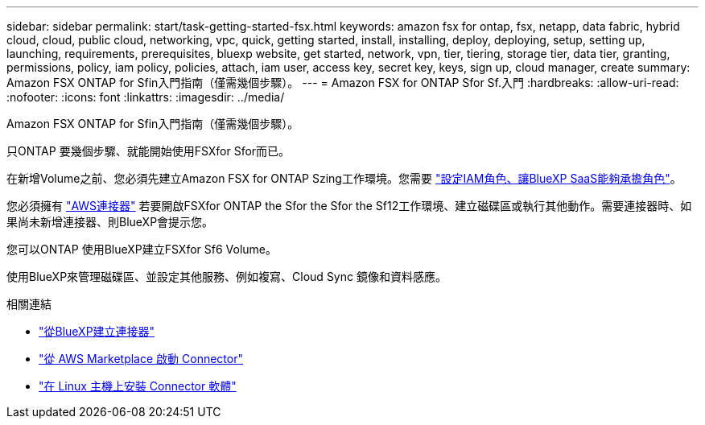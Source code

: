 ---
sidebar: sidebar 
permalink: start/task-getting-started-fsx.html 
keywords: amazon fsx for ontap, fsx, netapp, data fabric, hybrid cloud, cloud, public cloud, networking, vpc, quick, getting started, install, installing, deploy, deploying, setup, setting up, launching, requirements, prerequisites, bluexp website, get started, network, vpn, tier, tiering, storage tier, data tier, granting, permissions, policy, iam policy, policies, attach, iam user, access key, secret key, keys, sign up, cloud manager, create 
summary: Amazon FSX ONTAP for Sfin入門指南（僅需幾個步驟）。 
---
= Amazon FSX for ONTAP Sfor Sf.入門
:hardbreaks:
:allow-uri-read: 
:nofooter: 
:icons: font
:linkattrs: 
:imagesdir: ../media/


[role="lead"]
Amazon FSX ONTAP for Sfin入門指南（僅需幾個步驟）。

只ONTAP 要幾個步驟、就能開始使用FSXfor Sfor而已。

[role="quick-margin-para"]
在新增Volume之前、您必須先建立Amazon FSX for ONTAP Szing工作環境。您需要 link:../requirements/task-setting-up-permissions-fsx.html["設定IAM角色、讓BlueXP SaaS能夠承擔角色"]。

[role="quick-margin-para"]
您必須擁有 https://docs.netapp.com/us-en/cloud-manager-setup-admin/task-creating-connectors-aws.html["AWS連接器"^] 若要開啟FSXfor ONTAP the Sfor the Sfor the Sf12工作環境、建立磁碟區或執行其他動作。需要連接器時、如果尚未新增連接器、則BlueXP會提示您。

[role="quick-margin-para"]
您可以ONTAP 使用BlueXP建立FSXfor Sf6 Volume。

[role="quick-margin-para"]
使用BlueXP來管理磁碟區、並設定其他服務、例如複寫、Cloud Sync 鏡像和資料感應。

.相關連結
* https://docs.netapp.com/us-en/cloud-manager-setup-admin/task-creating-connectors-aws.html["從BlueXP建立連接器"^]
* https://docs.netapp.com/us-en/cloud-manager-setup-admin/task-launching-aws-mktp.html["從 AWS Marketplace 啟動 Connector"^]
* https://docs.netapp.com/us-en/cloud-manager-setup-admin/task-installing-linux.html["在 Linux 主機上安裝 Connector 軟體"^]

